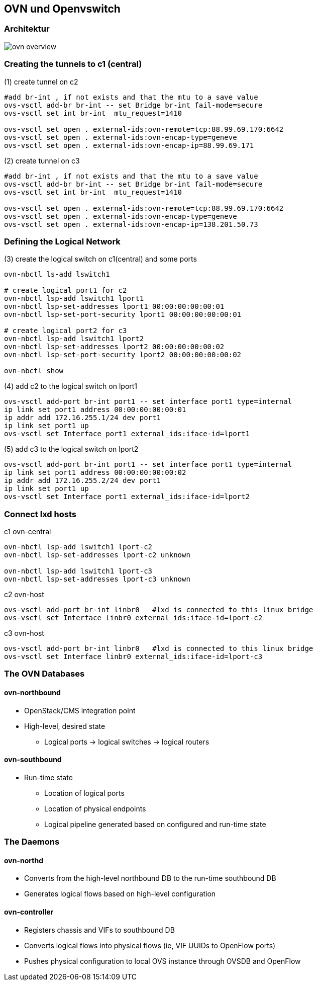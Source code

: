 :linkattrs:
:source-highlighter: rouge

== OVN und Openvswitch


=== Architektur

image::web/images/ovn-overview.svg[]


=== Creating the tunnels to c1 (central)

.(1) create tunnel on c2
```bash
#add br-int , if not exists and that the mtu to a save value
ovs-vsctl add-br br-int -- set Bridge br-int fail-mode=secure
ovs-vsctl set int br-int  mtu_request=1410

ovs-vsctl set open . external-ids:ovn-remote=tcp:88.99.69.170:6642
ovs-vsctl set open . external-ids:ovn-encap-type=geneve
ovs-vsctl set open . external-ids:ovn-encap-ip=88.99.69.171
```
.(2) create tunnel on c3
```bash
#add br-int , if not exists and that the mtu to a save value
ovs-vsctl add-br br-int -- set Bridge br-int fail-mode=secure
ovs-vsctl set int br-int  mtu_request=1410

ovs-vsctl set open . external-ids:ovn-remote=tcp:88.99.69.170:6642
ovs-vsctl set open . external-ids:ovn-encap-type=geneve
ovs-vsctl set open . external-ids:ovn-encap-ip=138.201.50.73
```

=== Defining the Logical Network

.(3) create the logical switch on c1(central) and some ports
```bash
ovn-nbctl ls-add lswitch1

# create logical port1 for c2
ovn-nbctl lsp-add lswitch1 lport1
ovn-nbctl lsp-set-addresses lport1 00:00:00:00:00:01
ovn-nbctl lsp-set-port-security lport1 00:00:00:00:00:01

# create logical port2 for c3
ovn-nbctl lsp-add lswitch1 lport2
ovn-nbctl lsp-set-addresses lport2 00:00:00:00:00:02
ovn-nbctl lsp-set-port-security lport2 00:00:00:00:00:02

ovn-nbctl show
```

.(4) add c2 to the logical switch on lport1
```bash
ovs-vsctl add-port br-int port1 -- set interface port1 type=internal
ip link set port1 address 00:00:00:00:00:01
ip addr add 172.16.255.1/24 dev port1
ip link set port1 up
ovs-vsctl set Interface port1 external_ids:iface-id=lport1
```
.(5) add c3 to the logical switch on lport2
```bash
ovs-vsctl add-port br-int port1 -- set interface port1 type=internal
ip link set port1 address 00:00:00:00:00:02
ip addr add 172.16.255.2/24 dev port1
ip link set port1 up
ovs-vsctl set Interface port1 external_ids:iface-id=lport2
```

=== Connect lxd hosts

.c1 ovn-central
```bash
ovn-nbctl lsp-add lswitch1 lport-c2
ovn-nbctl lsp-set-addresses lport-c2 unknown

ovn-nbctl lsp-add lswitch1 lport-c3
ovn-nbctl lsp-set-addresses lport-c3 unknown
```

.c2 ovn-host
```bash
ovs-vsctl add-port br-int linbr0   #lxd is connected to this linux bridge
ovs-vsctl set Interface linbr0 external_ids:iface-id=lport-c2
```

.c3 ovn-host
```bash
ovs-vsctl add-port br-int linbr0   #lxd is connected to this linux bridge
ovs-vsctl set Interface linbr0 external_ids:iface-id=lport-c3
```


=== The OVN Databases

==== ovn-northbound
* OpenStack/CMS integration point
* High-level, desired state
** Logical ports -> logical switches -> logical routers

==== ovn-southbound
* Run-time state
** Location of logical ports
** Location of physical endpoints
** Logical pipeline generated based on configured and run-time state


=== The Daemons

==== ovn-northd
* Converts from the high-level northbound DB to the run-time southbound DB
* Generates logical flows based on high-level configuration

==== ovn-controller
* Registers chassis and VIFs to southbound DB
* Converts logical flows into physical flows (ie, VIF UUIDs to OpenFlow ports)
* Pushes physical configuration to local OVS instance through OVSDB and OpenFlow
